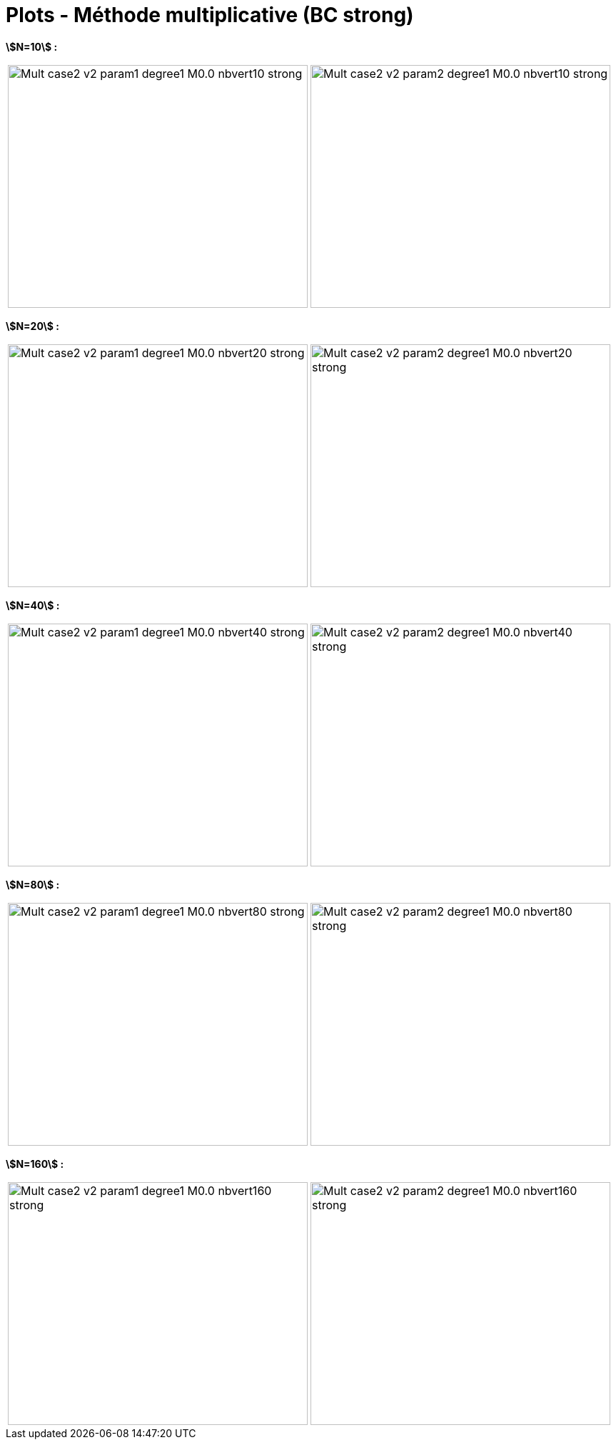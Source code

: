 # Plots - Méthode multiplicative (BC strong)
:errormap_dir: errormap/tests_1D/testcase2/

**stem:[N=10] :**

[cols="a,a"]
|===
|image::{errormap_dir}mult_strong/Mult_case2_v2_param1_degree1_M0.0_nbvert10_strong.png[width=420.0,height=340.0]
|image::{errormap_dir}mult_strong/Mult_case2_v2_param2_degree1_M0.0_nbvert10_strong.png[width=420.0,height=340.0]
|===

**stem:[N=20] :**

[cols="a,a"]
|===
|image::{errormap_dir}mult_strong/Mult_case2_v2_param1_degree1_M0.0_nbvert20_strong.png[width=420.0,height=340.0]
|image::{errormap_dir}mult_strong/Mult_case2_v2_param2_degree1_M0.0_nbvert20_strong.png[width=420.0,height=340.0]
|===

**stem:[N=40] :**

[cols="a,a"]
|===
|image::{errormap_dir}mult_strong/Mult_case2_v2_param1_degree1_M0.0_nbvert40_strong.png[width=420.0,height=340.0]
|image::{errormap_dir}mult_strong/Mult_case2_v2_param2_degree1_M0.0_nbvert40_strong.png[width=420.0,height=340.0]
|===

**stem:[N=80] :**

[cols="a,a"]
|===
|image::{errormap_dir}mult_strong/Mult_case2_v2_param1_degree1_M0.0_nbvert80_strong.png[width=420.0,height=340.0]
|image::{errormap_dir}mult_strong/Mult_case2_v2_param2_degree1_M0.0_nbvert80_strong.png[width=420.0,height=340.0]
|===

**stem:[N=160] :**

[cols="a,a"]
|===
|image::{errormap_dir}mult_strong/Mult_case2_v2_param1_degree1_M0.0_nbvert160_strong.png[width=420.0,height=340.0]
|image::{errormap_dir}mult_strong/Mult_case2_v2_param2_degree1_M0.0_nbvert160_strong.png[width=420.0,height=340.0]
|===
